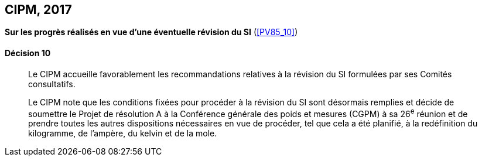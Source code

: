 [[cipm2017]]
[%unnumbered]
== CIPM, 2017

=== {blank}

[.variant-title,type=quoted]
*Sur les progrès réalisés en vue d’une éventuelle révision du SI* (<<PV85_10>>)

==== Décision 10
____

Le CIPM accueille favorablement les recommandations relatives à la révision du SI formulées
par ses Comités consultatifs.

Le CIPM note que les conditions fixées pour procéder à la révision du SI sont désormais
remplies et décide de soumettre le Projet de résolution A à la Conférence générale des poids et
mesures (CGPM) à sa 26^e^ réunion et de prendre toutes les autres dispositions nécessaires en
vue de procéder, tel que cela a été planifié, à la redéfinition du kilogramme, de l’ampère(((ampère (stem:["unitsml(A)"])))),
du kelvin et de la mole(((mole (stem:["unitsml(mol)"])))).
____